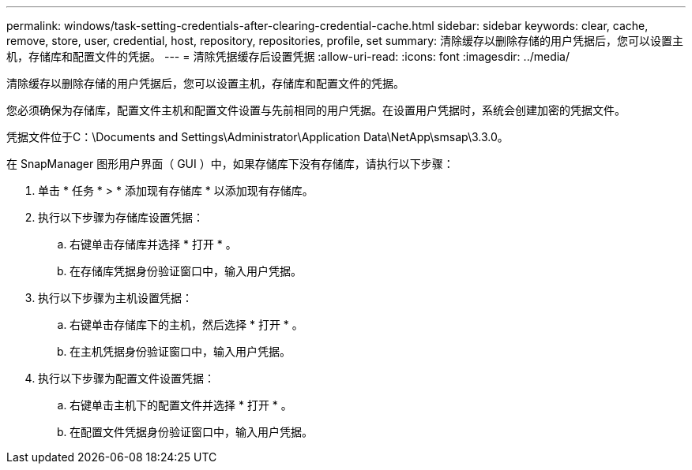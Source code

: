 ---
permalink: windows/task-setting-credentials-after-clearing-credential-cache.html 
sidebar: sidebar 
keywords: clear, cache, remove, store, user, credential, host, repository, repositories, profile, set 
summary: 清除缓存以删除存储的用户凭据后，您可以设置主机，存储库和配置文件的凭据。 
---
= 清除凭据缓存后设置凭据
:allow-uri-read: 
:icons: font
:imagesdir: ../media/


[role="lead"]
清除缓存以删除存储的用户凭据后，您可以设置主机，存储库和配置文件的凭据。

您必须确保为存储库，配置文件主机和配置文件设置与先前相同的用户凭据。在设置用户凭据时，系统会创建加密的凭据文件。

凭据文件位于C：\Documents and Settings\Administrator\Application Data\NetApp\smsap\3.3.0。

在 SnapManager 图形用户界面（ GUI ）中，如果存储库下没有存储库，请执行以下步骤：

. 单击 * 任务 * > * 添加现有存储库 * 以添加现有存储库。
. 执行以下步骤为存储库设置凭据：
+
.. 右键单击存储库并选择 * 打开 * 。
.. 在存储库凭据身份验证窗口中，输入用户凭据。


. 执行以下步骤为主机设置凭据：
+
.. 右键单击存储库下的主机，然后选择 * 打开 * 。
.. 在主机凭据身份验证窗口中，输入用户凭据。


. 执行以下步骤为配置文件设置凭据：
+
.. 右键单击主机下的配置文件并选择 * 打开 * 。
.. 在配置文件凭据身份验证窗口中，输入用户凭据。



